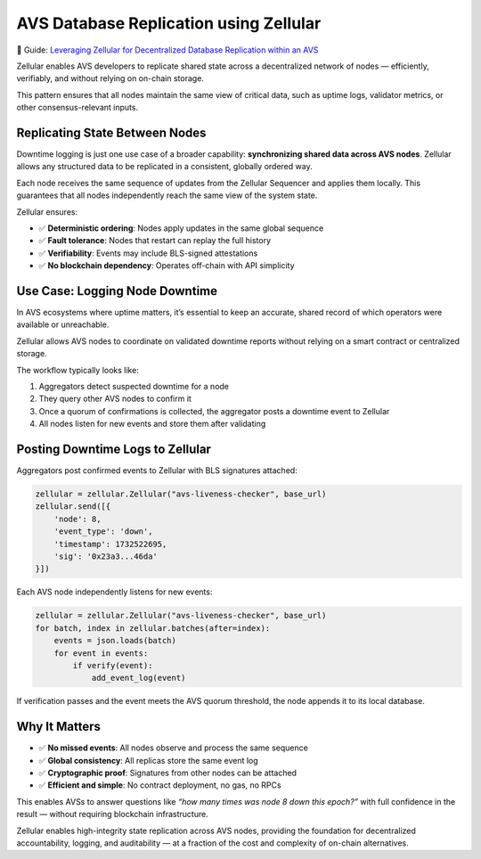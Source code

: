 AVS Database Replication using Zellular
=======================================

📄 Guide: `Leveraging Zellular for Decentralized Database Replication within an AVS <https://medium.com/zellular/leveraging-zellular-for-decentralized-database-replication-within-an-avs-89d75c359432>`_

Zellular enables AVS developers to replicate shared state across a decentralized network of nodes — efficiently, verifiably, and without relying on on-chain storage.

This pattern ensures that all nodes maintain the same view of critical data, such as uptime logs, validator metrics, or other consensus-relevant inputs.

Replicating State Between Nodes
-------------------------------

Downtime logging is just one use case of a broader capability: **synchronizing shared data across AVS nodes**. Zellular allows any structured data to be replicated in a consistent, globally ordered way.

Each node receives the same sequence of updates from the Zellular Sequencer and applies them locally. This guarantees that all nodes independently reach the same view of the system state.

Zellular ensures:

- ✅ **Deterministic ordering**: Nodes apply updates in the same global sequence
- ✅ **Fault tolerance**: Nodes that restart can replay the full history
- ✅ **Verifiability**: Events may include BLS-signed attestations
- ✅ **No blockchain dependency**: Operates off-chain with API simplicity

Use Case: Logging Node Downtime
-------------------------------

In AVS ecosystems where uptime matters, it’s essential to keep an accurate, shared record of which operators were available or unreachable.

Zellular allows AVS nodes to coordinate on validated downtime reports without relying on a smart contract or centralized storage.

The workflow typically looks like:

1. Aggregators detect suspected downtime for a node
2. They query other AVS nodes to confirm it
3. Once a quorum of confirmations is collected, the aggregator posts a downtime event to Zellular
4. All nodes listen for new events and store them after validating

Posting Downtime Logs to Zellular
---------------------------------

Aggregators post confirmed events to Zellular with BLS signatures attached:

.. code-block:: python

   zellular = zellular.Zellular("avs-liveness-checker", base_url)
   zellular.send([{
       'node': 8,
       'event_type': 'down',
       'timestamp': 1732522695,
       'sig': '0x23a3...46da'
   }])

Each AVS node independently listens for new events:

.. code-block:: python

   zellular = zellular.Zellular("avs-liveness-checker", base_url)
   for batch, index in zellular.batches(after=index):
       events = json.loads(batch)
       for event in events:
           if verify(event):
               add_event_log(event)

If verification passes and the event meets the AVS quorum threshold, the node appends it to its local database.

Why It Matters
--------------

- ✅ **No missed events**: All nodes observe and process the same sequence
- ✅ **Global consistency**: All replicas store the same event log
- ✅ **Cryptographic proof**: Signatures from other nodes can be attached
- ✅ **Efficient and simple**: No contract deployment, no gas, no RPCs

This enables AVSs to answer questions like *“how many times was node 8 down this epoch?”* with full confidence in the result — without requiring blockchain infrastructure.

Zellular enables high-integrity state replication across AVS nodes, providing the foundation for decentralized accountability, logging, and auditability — at a fraction of the cost and complexity of on-chain alternatives.

